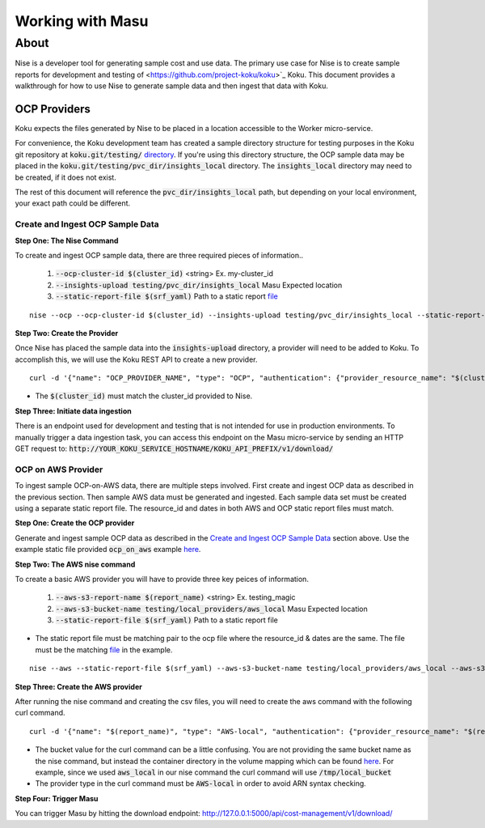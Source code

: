 ===========
Working with Masu
===========
~~~~~
About
~~~~~

Nise is a developer tool for generating sample cost and use data. The primary use case for Nise is to create sample reports for development and testing of <https://github.com/project-koku/koku>`_ Koku. This document provides a walkthrough for how to use Nise to generate sample data and then ingest that data with Koku.

OCP Providers
=============
Koku expects the files generated by Nise to be placed in a location accessible to the Worker micro-service. 

For convenience, the Koku development team has created a sample directory structure for testing purposes in the Koku git repository at :code:`koku.git/testing/` `directory <https://github.com/project-koku/koku/tree/master/testing>`_. If you're using this directory structure, the OCP sample data may be placed in the :code:`koku.git/testing/pvc_dir/insights_local` directory. The :code:`insights_local` directory may need to be created, if it does not exist.

The rest of this document will reference the :code:`pvc_dir/insights_local` path, but depending on your local environment, your exact path could be different.

Create and Ingest OCP Sample Data
------------------
**Step One: The Nise Command**

To create and ingest OCP sample data, there are three required pieces of information..

   1. :code:`--ocp-cluster-id $(cluster_id)` <string> Ex. my-cluster_id
   2. :code:`--insights-upload testing/pvc_dir/insights_local` Masu Expected location
   3. :code:`--static-report-file $(srf_yaml)` Path to a static report `file <https://github.com/project-koku/nise/blob/master/example_aws_static_data.yml>`_

.. highlight:: bash

::

  nise --ocp --ocp-cluster-id $(cluster_id) --insights-upload testing/pvc_dir/insights_local --static-report-file $(srf_yaml)
.. highlight:: none

**Step Two: Create the Provider**

Once Nise has placed the sample data into the :code:`insights-upload` directory, a provider will need to be added to Koku. To accomplish this, we will use the Koku REST API to create a new provider.

.. highlight:: bash

::

   curl -d '{"name": "OCP_PROVIDER_NAME", "type": "OCP", "authentication": {"provider_resource_name": "$(cluster_id)"}}' -H "Content-Type: application/json" -X POST http://0.0.0.0:8000/api/cost-management/v1/providers/

.. highlight:: none

- The :code:`$(cluster_id)` must match the cluster_id provided to Nise.

**Step Three: Initiate data ingestion**

There is an endpoint used for development and testing that is not intended for use in production environments. To manually trigger a data ingestion task, you can access this endpoint on the Masu micro-service by sending an HTTP GET request to: :code:`http://YOUR_KOKU_SERVICE_HOSTNAME/KOKU_API_PREFIX/v1/download/`

OCP on AWS Provider
-------------------
To ingest sample OCP-on-AWS data, there are multiple steps involved. First create and ingest OCP data as described in the previous section. Then sample AWS data must be generated and ingested. Each sample data set must be created using a separate static report file. The resource_id and dates in both AWS and OCP static report files must match.

**Step One: Create the OCP provider**

Generate and ingest sample OCP data as described in the `Create and Ingest OCP Sample Data`_ section above. Use the example static file provided :code:`ocp_on_aws` example `here <https://github.com/project-koku/nise/blob/master/examples/ocp_on_aws/ocp_static_data.yml>`_.

**Step Two: The AWS nise command**

To create a basic AWS provider you will have to provide three key peices of information.

   1. :code:`--aws-s3-report-name $(report_name)` <string> Ex. testing_magic
   2. :code:`--aws-s3-bucket-name testing/local_providers/aws_local` Masu Expected location
   3. :code:`--static-report-file $(srf_yaml)` Path to a static report file

- The static report file must be matching pair to the ocp file where the resource_id & dates are the same. The file must be the matching `file <https://github.com/project-koku/nise/blob/master/examples/ocp_on_aws/aws_static_data.yml>`_ in the example.

.. highlight:: bash

::

  nise --aws --static-report-file $(srf_yaml) --aws-s3-bucket-name testing/local_providers/aws_local --aws-s3-report-name $(report_name)
.. highlight:: none

**Step Three: Create the AWS provider**

After running the nise command and creating the csv files, you will need to create the aws command with the following curl command.

.. highlight:: bash

::

  curl -d '{"name": "$(report_name)", "type": "AWS-local", "authentication": {"provider_resource_name": "$(report_name)"},"billing_source": {"bucket": "/tmp/local_bucket"}}' -H "Content-Type: application/json" -X POST http://0.0.0.0:8000/api/cost-management/v1/providers/
.. highlight:: none

- The bucket value for the curl command can be a little confusing. You are not providing the same bucket name as the nise command, but instead the container directory in the volume mapping which can be found `here <https://github.com/project-koku/koku/blob/master/docker-compose.yml#L174>`_. For example, since we used :code:`aws_local` in our nise command the curl command will use :code:`/tmp/local_bucket`
- The provider type in the curl command must be :code:`AWS-local` in order to avoid ARN syntax checking.

**Step Four: Trigger Masu**

You can trigger Masu by hitting the download endpoint: http://127.0.0.1:5000/api/cost-management/v1/download/
